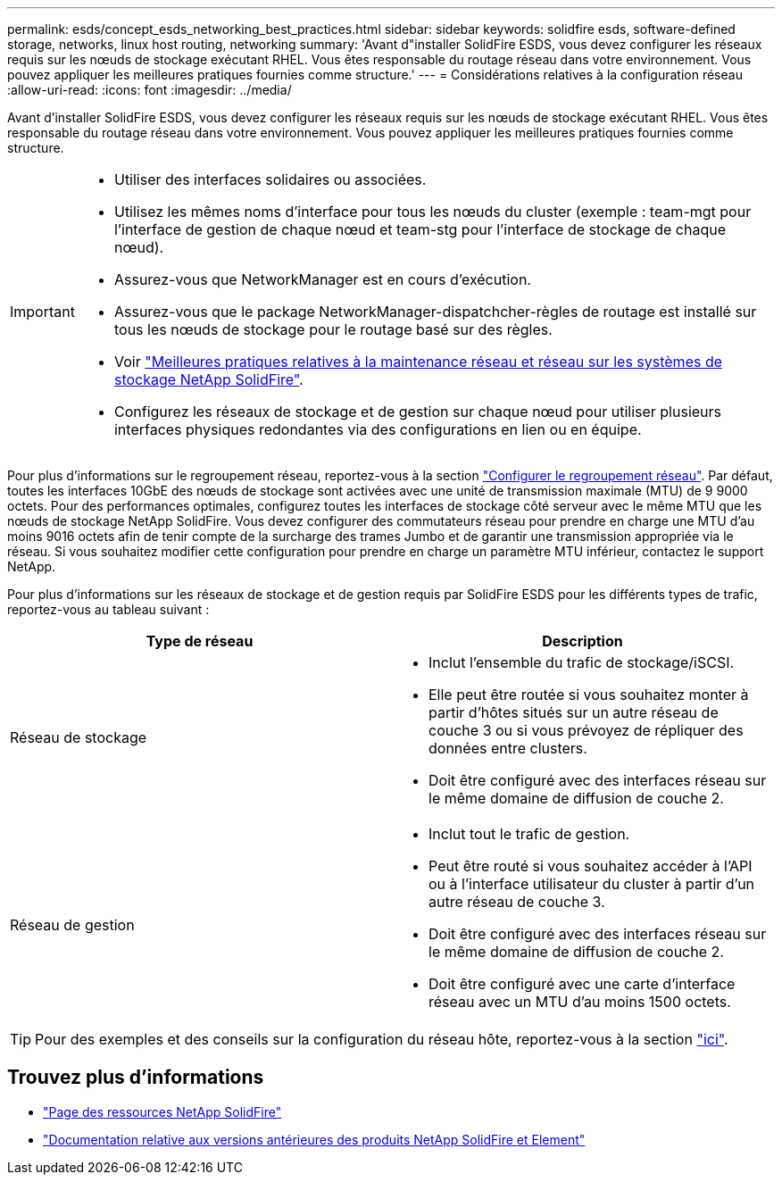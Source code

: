 ---
permalink: esds/concept_esds_networking_best_practices.html 
sidebar: sidebar 
keywords: solidfire esds, software-defined storage, networks, linux host routing, networking 
summary: 'Avant d"installer SolidFire ESDS, vous devez configurer les réseaux requis sur les nœuds de stockage exécutant RHEL. Vous êtes responsable du routage réseau dans votre environnement. Vous pouvez appliquer les meilleures pratiques fournies comme structure.' 
---
= Considérations relatives à la configuration réseau
:allow-uri-read: 
:icons: font
:imagesdir: ../media/


[role="lead"]
Avant d'installer SolidFire ESDS, vous devez configurer les réseaux requis sur les nœuds de stockage exécutant RHEL. Vous êtes responsable du routage réseau dans votre environnement. Vous pouvez appliquer les meilleures pratiques fournies comme structure.

[IMPORTANT]
====
* Utiliser des interfaces solidaires ou associées.
* Utilisez les mêmes noms d'interface pour tous les nœuds du cluster (exemple : team-mgt pour l'interface de gestion de chaque nœud et team-stg pour l'interface de stockage de chaque nœud).
* Assurez-vous que NetworkManager est en cours d'exécution.
* Assurez-vous que le package NetworkManager-dispatchcher-règles de routage est installé sur tous les nœuds de stockage pour le routage basé sur des règles.
* Voir https://www.netapp.com/us/media/tr-4763.pdf["Meilleures pratiques relatives à la maintenance réseau et réseau sur les systèmes de stockage NetApp SolidFire"].
* Configurez les réseaux de stockage et de gestion sur chaque nœud pour utiliser plusieurs interfaces physiques redondantes via des configurations en lien ou en équipe.


====
Pour plus d'informations sur le regroupement réseau, reportez-vous à la section https://access.redhat.com/documentation/en-us/red_hat_enterprise_linux/7/html/networking_guide/ch-configure_network_teaming["Configurer le regroupement réseau"^]. Par défaut, toutes les interfaces 10GbE des nœuds de stockage sont activées avec une unité de transmission maximale (MTU) de 9 9000 octets. Pour des performances optimales, configurez toutes les interfaces de stockage côté serveur avec le même MTU que les nœuds de stockage NetApp SolidFire. Vous devez configurer des commutateurs réseau pour prendre en charge une MTU d'au moins 9016 octets afin de tenir compte de la surcharge des trames Jumbo et de garantir une transmission appropriée via le réseau. Si vous souhaitez modifier cette configuration pour prendre en charge un paramètre MTU inférieur, contactez le support NetApp.

Pour plus d'informations sur les réseaux de stockage et de gestion requis par SolidFire ESDS pour les différents types de trafic, reportez-vous au tableau suivant :

[cols="2*"]
|===
| Type de réseau | Description 


 a| 
Réseau de stockage
 a| 
* Inclut l'ensemble du trafic de stockage/iSCSI.
* Elle peut être routée si vous souhaitez monter à partir d'hôtes situés sur un autre réseau de couche 3 ou si vous prévoyez de répliquer des données entre clusters.
* Doit être configuré avec des interfaces réseau sur le même domaine de diffusion de couche 2.




 a| 
Réseau de gestion
 a| 
* Inclut tout le trafic de gestion.
* Peut être routé si vous souhaitez accéder à l'API ou à l'interface utilisateur du cluster à partir d'un autre réseau de couche 3.
* Doit être configuré avec des interfaces réseau sur le même domaine de diffusion de couche 2.
* Doit être configuré avec une carte d'interface réseau avec un MTU d'au moins 1500 octets.


|===

TIP: Pour des exemples et des conseils sur la configuration du réseau hôte, reportez-vous à la section link:task_esds_configure_the_interface_config_files.adoc["ici"].



== Trouvez plus d'informations

* https://www.netapp.com/data-storage/solidfire/documentation/["Page des ressources NetApp SolidFire"^]
* https://docs.netapp.com/sfe-122/topic/com.netapp.ndc.sfe-vers/GUID-B1944B0E-B335-4E0B-B9F1-E960BF32AE56.html["Documentation relative aux versions antérieures des produits NetApp SolidFire et Element"^]

